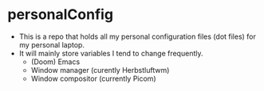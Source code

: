 * personalConfig
+ This is a repo that holds all my personal configuration files (dot files) for my personal laptop.
+ It will mainly store variables I tend to change frequently.
  + (Doom) Emacs
  + Window manager (curently Herbstluftwm)
  + Window compositor (currently Picom)

